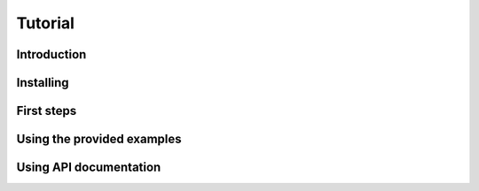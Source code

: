 Tutorial
========

Introduction
------------

Installing
----------

First steps
-----------

Using the provided examples
---------------------------

Using API documentation
-----------------------


